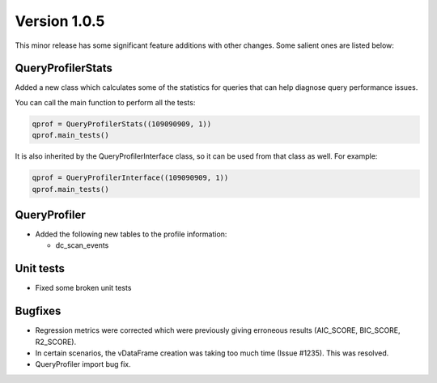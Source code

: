 .. _whats_new_v1_0_5:

===============
Version 1.0.5
===============

This minor release has some significant feature additions with other changes. Some salient ones are listed below:

QueryProfilerStats
------------------


Added a new class which calculates some of the statistics for queries that can help diagnose query performance issues.

You can call the main function to perform all the tests:

.. code-block::

  qprof = QueryProfilerStats((109090909, 1))
  qprof.main_tests()

It is also inherited by the QueryProfilerInterface class, so it can be used from that class as well. For example:

.. code-block::

  qprof = QueryProfilerInterface((109090909, 1))
  qprof.main_tests()

QueryProfiler
-----------------------

- Added the following new tables to the profile information:

  - dc_scan_events


Unit tests
-----------------

- Fixed some broken unit tests



Bugfixes
------------

- Regression metrics were corrected which were previously giving erroneous results (AIC_SCORE, BIC_SCORE, R2_SCORE).
- In certain scenarios, the vDataFrame creation was taking too much time (Issue #1235). This was resolved.
- QueryProfiler import bug fix. 

